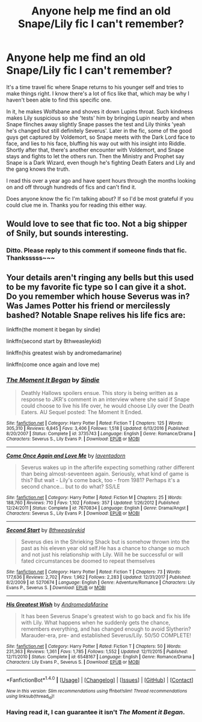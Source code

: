 #+TITLE: Anyone help me find an old Snape/Lily fic I can't remember?

* Anyone help me find an old Snape/Lily fic I can't remember?
:PROPERTIES:
:Author: Grow_Beyond
:Score: 0
:DateUnix: 1521400390.0
:DateShort: 2018-Mar-18
:END:
It's a time travel fic where Snape returns to his younger self and tries to make things right. I know there's a lot of fics like that, which may be why I haven't been able to find this specific one.

In it, he makes Wolfsbane and shoves it down Lupins throat. Such kindness makes Lily suspicious so she 'tests' him by bringing Lupin nearby and when Snape flinches away slightly Snape passes the test and Lily thinks 'yeah he's changed but still definitely Severus'. Later in the fic, some of the good guys get captured by Voldemort, so Snape meets with the Dark Lord face to face, and lies to his face, bluffing his way out with his insight into Riddle. Shortly after that, there's another encounter with Voldemort, and Snape stays and fights to let the others run. Then the Ministry and Prophet say Snape is a Dark Wizard, even though he's fighting Death Eaters and Lily and the gang knows the truth.

I read this over a year ago and have spent hours through the months looking on and off through hundreds of fics and can't find it.

Does anyone know the fic I'm talking about? If so I'd be most grateful if you could clue me in. Thanks you for reading this either way.


** Would love to see that fic too. Not a big shipper of Snily, but sounds interesting.
:PROPERTIES:
:Author: Achille-Talon
:Score: 2
:DateUnix: 1521410302.0
:DateShort: 2018-Mar-19
:END:

*** Ditto. Please reply to this comment if someone finds that fic. Thanksssss~~~
:PROPERTIES:
:Author: The_Lonely_Raven
:Score: 2
:DateUnix: 1521459589.0
:DateShort: 2018-Mar-19
:END:


** Your details aren't ringing any bells but this used to be my favorite fic type so I can give it a shot. Do you remember which house Severus was in? Was James Potter his friend or mercilessly bashed? Notable Snape relives his life fics are:

linkffn(the moment it began by sindie)

linkffn(second start by 8thweasleykid)

linkffn(his greatest wish by andromedamarine)

linkffn(come once again and love me)
:PROPERTIES:
:Author: orangedarkchocolate
:Score: 1
:DateUnix: 1521469789.0
:DateShort: 2018-Mar-19
:END:

*** [[http://www.fanfiction.net/s/3735743/1/][*/The Moment It Began/*]] by [[https://www.fanfiction.net/u/46567/Sindie][/Sindie/]]

#+begin_quote
  Deathly Hallows spoilers ensue. This story is being written as a response to JKR's comment in an interview where she said if Snape could choose to live his life over, he would choose Lily over the Death Eaters. AU Sequel posted: The Moment It Ended.
#+end_quote

^{/Site/: [[http://www.fanfiction.net/][fanfiction.net]] *|* /Category/: Harry Potter *|* /Rated/: Fiction T *|* /Chapters/: 125 *|* /Words/: 305,310 *|* /Reviews/: 6,845 *|* /Favs/: 3,406 *|* /Follows/: 1,518 *|* /Updated/: 6/13/2016 *|* /Published/: 8/20/2007 *|* /Status/: Complete *|* /id/: 3735743 *|* /Language/: English *|* /Genre/: Romance/Drama *|* /Characters/: Severus S., Lily Evans P. *|* /Download/: [[http://www.ff2ebook.com/old/ffn-bot/index.php?id=3735743&source=ff&filetype=epub][EPUB]] or [[http://www.ff2ebook.com/old/ffn-bot/index.php?id=3735743&source=ff&filetype=mobi][MOBI]]}

--------------

[[http://www.fanfiction.net/s/7670834/1/][*/Come Once Again and Love Me/*]] by [[https://www.fanfiction.net/u/3117309/laventadorn][/laventadorn/]]

#+begin_quote
  Severus wakes up in the afterlife expecting something rather different than being almost-seventeen again. Seriously, what kind of game is this? But wait - Lily's come back, too - from 1981? Perhaps it's a second chance... but to do what? SS/LE
#+end_quote

^{/Site/: [[http://www.fanfiction.net/][fanfiction.net]] *|* /Category/: Harry Potter *|* /Rated/: Fiction M *|* /Chapters/: 25 *|* /Words/: 188,760 *|* /Reviews/: 710 *|* /Favs/: 1,102 *|* /Follows/: 357 *|* /Updated/: 1/26/2012 *|* /Published/: 12/24/2011 *|* /Status/: Complete *|* /id/: 7670834 *|* /Language/: English *|* /Genre/: Drama/Angst *|* /Characters/: Severus S., Lily Evans P. *|* /Download/: [[http://www.ff2ebook.com/old/ffn-bot/index.php?id=7670834&source=ff&filetype=epub][EPUB]] or [[http://www.ff2ebook.com/old/ffn-bot/index.php?id=7670834&source=ff&filetype=mobi][MOBI]]}

--------------

[[http://www.fanfiction.net/s/5270674/1/][*/Second Start/*]] by [[https://www.fanfiction.net/u/1666976/8thweasleykid][/8thweasleykid/]]

#+begin_quote
  Severus dies in the Shrieking Shack but is somehow thrown into the past as his eleven year old self.He has a chance to change so much and not just his relationship with Lily. Will he be successful or will fated circumstances be doomed to repeat themselves
#+end_quote

^{/Site/: [[http://www.fanfiction.net/][fanfiction.net]] *|* /Category/: Harry Potter *|* /Rated/: Fiction T *|* /Chapters/: 73 *|* /Words/: 177,636 *|* /Reviews/: 2,702 *|* /Favs/: 1,962 *|* /Follows/: 2,283 *|* /Updated/: 12/31/2017 *|* /Published/: 8/2/2009 *|* /id/: 5270674 *|* /Language/: English *|* /Genre/: Adventure/Romance *|* /Characters/: Lily Evans P., Severus S. *|* /Download/: [[http://www.ff2ebook.com/old/ffn-bot/index.php?id=5270674&source=ff&filetype=epub][EPUB]] or [[http://www.ff2ebook.com/old/ffn-bot/index.php?id=5270674&source=ff&filetype=mobi][MOBI]]}

--------------

[[http://www.fanfiction.net/s/6548167/1/][*/His Greatest Wish/*]] by [[https://www.fanfiction.net/u/1605696/AndromedaMarine][/AndromedaMarine/]]

#+begin_quote
  It has been Severus Snape's greatest wish to go back and fix his life with Lily. What happens when he suddenly gets the chance, remembers everything, and has changed enough to avoid Slytherin? Marauder-era, pre- and established Severus/Lily. 50/50 COMPLETE!
#+end_quote

^{/Site/: [[http://www.fanfiction.net/][fanfiction.net]] *|* /Category/: Harry Potter *|* /Rated/: Fiction T *|* /Chapters/: 50 *|* /Words/: 231,363 *|* /Reviews/: 1,361 *|* /Favs/: 1,785 *|* /Follows/: 1,552 *|* /Updated/: 12/11/2015 *|* /Published/: 12/11/2010 *|* /Status/: Complete *|* /id/: 6548167 *|* /Language/: English *|* /Genre/: Romance/Drama *|* /Characters/: Lily Evans P., Severus S. *|* /Download/: [[http://www.ff2ebook.com/old/ffn-bot/index.php?id=6548167&source=ff&filetype=epub][EPUB]] or [[http://www.ff2ebook.com/old/ffn-bot/index.php?id=6548167&source=ff&filetype=mobi][MOBI]]}

--------------

*FanfictionBot*^{1.4.0} *|* [[[https://github.com/tusing/reddit-ffn-bot/wiki/Usage][Usage]]] | [[[https://github.com/tusing/reddit-ffn-bot/wiki/Changelog][Changelog]]] | [[[https://github.com/tusing/reddit-ffn-bot/issues/][Issues]]] | [[[https://github.com/tusing/reddit-ffn-bot/][GitHub]]] | [[[https://www.reddit.com/message/compose?to=tusing][Contact]]]

^{/New in this version: Slim recommendations using/ ffnbot!slim! /Thread recommendations using/ linksub(thread_id)!}
:PROPERTIES:
:Author: FanfictionBot
:Score: 2
:DateUnix: 1521469829.0
:DateShort: 2018-Mar-19
:END:


*** Having read it, I can guarantee it isn't /The Moment it Began/.
:PROPERTIES:
:Author: Achille-Talon
:Score: 1
:DateUnix: 1521479919.0
:DateShort: 2018-Mar-19
:END:
